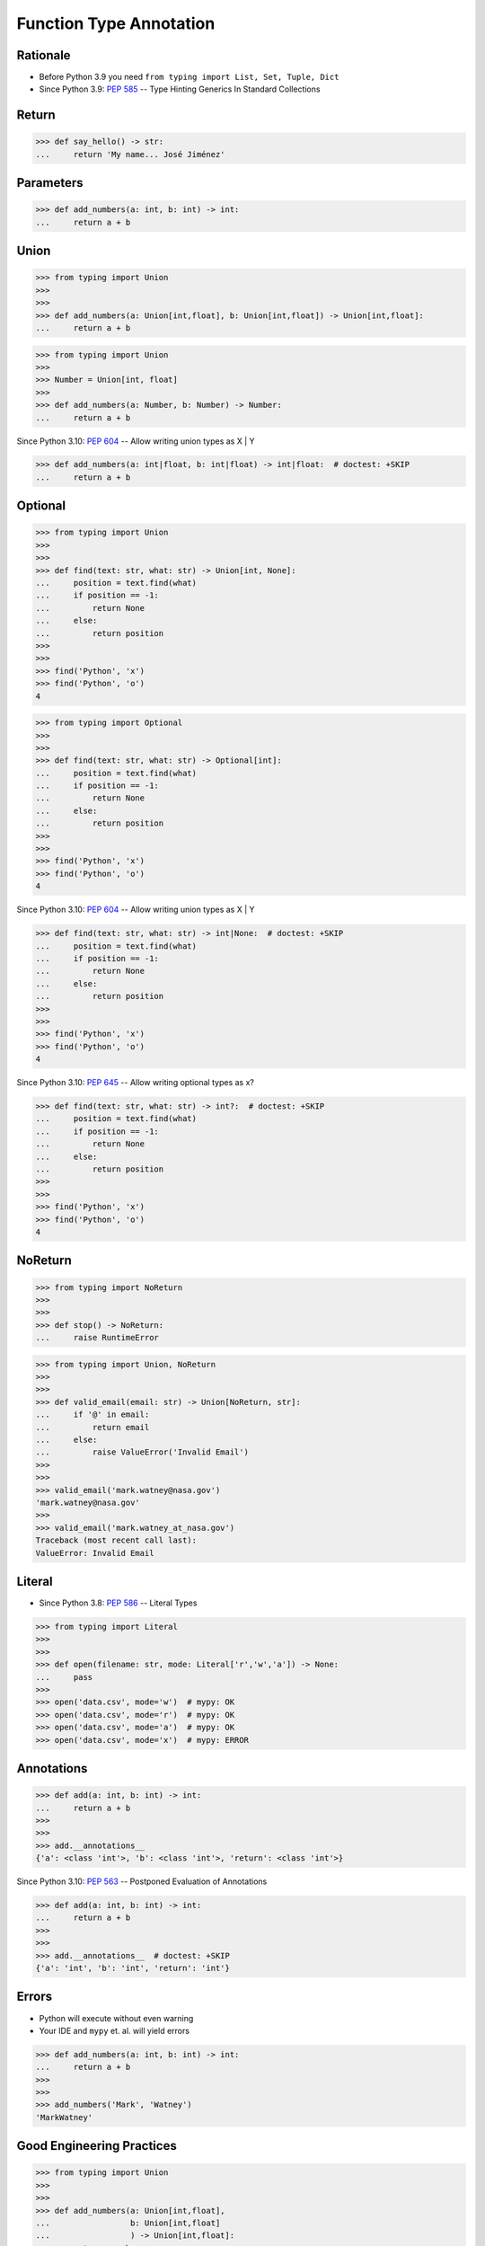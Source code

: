 Function Type Annotation
========================


Rationale
---------
* Before Python 3.9 you need ``from typing import List, Set, Tuple, Dict``
* Since Python 3.9: :pep:`585` -- Type Hinting Generics In Standard Collections


Return
------
>>> def say_hello() -> str:
...     return 'My name... José Jiménez'


Parameters
----------
>>> def add_numbers(a: int, b: int) -> int:
...     return a + b


Union
-----
>>> from typing import Union
>>>
>>>
>>> def add_numbers(a: Union[int,float], b: Union[int,float]) -> Union[int,float]:
...     return a + b

>>> from typing import Union
>>>
>>> Number = Union[int, float]
>>>
>>> def add_numbers(a: Number, b: Number) -> Number:
...     return a + b

Since Python 3.10: :pep:`604` -- Allow writing union types as X | Y

>>> def add_numbers(a: int|float, b: int|float) -> int|float:  # doctest: +SKIP
...     return a + b


Optional
--------
>>> from typing import Union
>>>
>>>
>>> def find(text: str, what: str) -> Union[int, None]:
...     position = text.find(what)
...     if position == -1:
...         return None
...     else:
...         return position
>>>
>>>
>>> find('Python', 'x')
>>> find('Python', 'o')
4

>>> from typing import Optional
>>>
>>>
>>> def find(text: str, what: str) -> Optional[int]:
...     position = text.find(what)
...     if position == -1:
...         return None
...     else:
...         return position
>>>
>>>
>>> find('Python', 'x')
>>> find('Python', 'o')
4

Since Python 3.10: :pep:`604` -- Allow writing union types as X | Y

>>> def find(text: str, what: str) -> int|None:  # doctest: +SKIP
...     position = text.find(what)
...     if position == -1:
...         return None
...     else:
...         return position
>>>
>>>
>>> find('Python', 'x')
>>> find('Python', 'o')
4

Since Python 3.10: :pep:`645` -- Allow writing optional types as x?

>>> def find(text: str, what: str) -> int?:  # doctest: +SKIP
...     position = text.find(what)
...     if position == -1:
...         return None
...     else:
...         return position
>>>
>>>
>>> find('Python', 'x')
>>> find('Python', 'o')
4


NoReturn
--------
>>> from typing import NoReturn
>>>
>>>
>>> def stop() -> NoReturn:
...     raise RuntimeError

>>> from typing import Union, NoReturn
>>>
>>>
>>> def valid_email(email: str) -> Union[NoReturn, str]:
...     if '@' in email:
...         return email
...     else:
...         raise ValueError('Invalid Email')
>>>
>>>
>>> valid_email('mark.watney@nasa.gov')
'mark.watney@nasa.gov'
>>>
>>> valid_email('mark.watney_at_nasa.gov')
Traceback (most recent call last):
ValueError: Invalid Email


Literal
-------
* Since Python 3.8: :pep:`586` -- Literal Types

>>> from typing import Literal
>>>
>>>
>>> def open(filename: str, mode: Literal['r','w','a']) -> None:
...     pass
>>>
>>> open('data.csv', mode='w')  # mypy: OK
>>> open('data.csv', mode='r')  # mypy: OK
>>> open('data.csv', mode='a')  # mypy: OK
>>> open('data.csv', mode='x')  # mypy: ERROR


Annotations
-----------
>>> def add(a: int, b: int) -> int:
...     return a + b
>>>
>>>
>>> add.__annotations__
{'a': <class 'int'>, 'b': <class 'int'>, 'return': <class 'int'>}

Since Python 3.10: :pep:`563` -- Postponed Evaluation of Annotations

>>> def add(a: int, b: int) -> int:
...     return a + b
>>>
>>>
>>> add.__annotations__  # doctest: +SKIP
{'a': 'int', 'b': 'int', 'return': 'int'}


Errors
------
* Python will execute without even warning
* Your IDE and ``mypy`` et. al. will yield errors

>>> def add_numbers(a: int, b: int) -> int:
...     return a + b
>>>
>>>
>>> add_numbers('Mark', 'Watney')
'MarkWatney'


Good Engineering Practices
--------------------------
>>> from typing import Union
>>>
>>>
>>> def add_numbers(a: Union[int,float],
...                 b: Union[int,float]
...                 ) -> Union[int,float]:
...     return a + b
>>>
>>>
>>> add_numbers(1, 2)       # mypy: OK
3
>>> add_numbers(1, 2.5)     # mypy: OK
3.5
>>> add_numbers(1.5, 2.5)   # mypy: OK
4.0


More Information
----------------
* Example: https://github.com/pandas-dev/pandas/blob/8fd2d0c1eea04d56ec0a63fae084a66dd482003e/pandas/core/frame.py#L505
* More information in :ref:`Type Annotations` and :ref:`CI/CD Type Checking`
